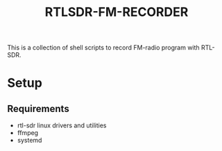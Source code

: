 #+title: RTLSDR-FM-RECORDER

This is a collection of shell scripts to record FM-radio program with
RTL-SDR.

* Setup
** Requirements

- rtl-sdr linux drivers and utilities
- ffmpeg
- systemd


 

